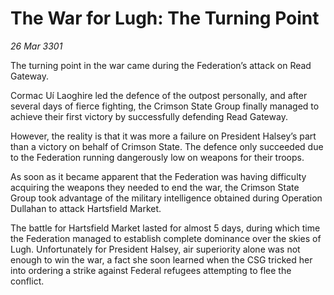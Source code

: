 * The War for Lugh: The Turning Point

/26 Mar 3301/

The turning point in the war came during the Federation’s attack on Read Gateway. 

Cormac Uí Laoghire led the defence of the outpost personally, and after several days of fierce fighting, the Crimson State Group finally managed to achieve their first victory by successfully defending Read Gateway.  

However, the reality is that it was more a failure on President Halsey’s part than a victory on behalf of Crimson State. The defence only succeeded due to the Federation running dangerously low on weapons for their troops. 

As soon as it became apparent that the Federation was having difficulty acquiring the weapons they needed to end the war, the Crimson State Group took advantage of the military intelligence obtained during Operation Dullahan to attack Hartsfield Market. 

The battle for Hartsfield Market lasted for almost 5 days, during which time the Federation managed to establish complete dominance over the skies of Lugh. Unfortunately for President Halsey, air superiority alone was not enough to win the war, a fact she soon learned when the CSG tricked her into ordering a strike against Federal refugees attempting to flee the conflict.